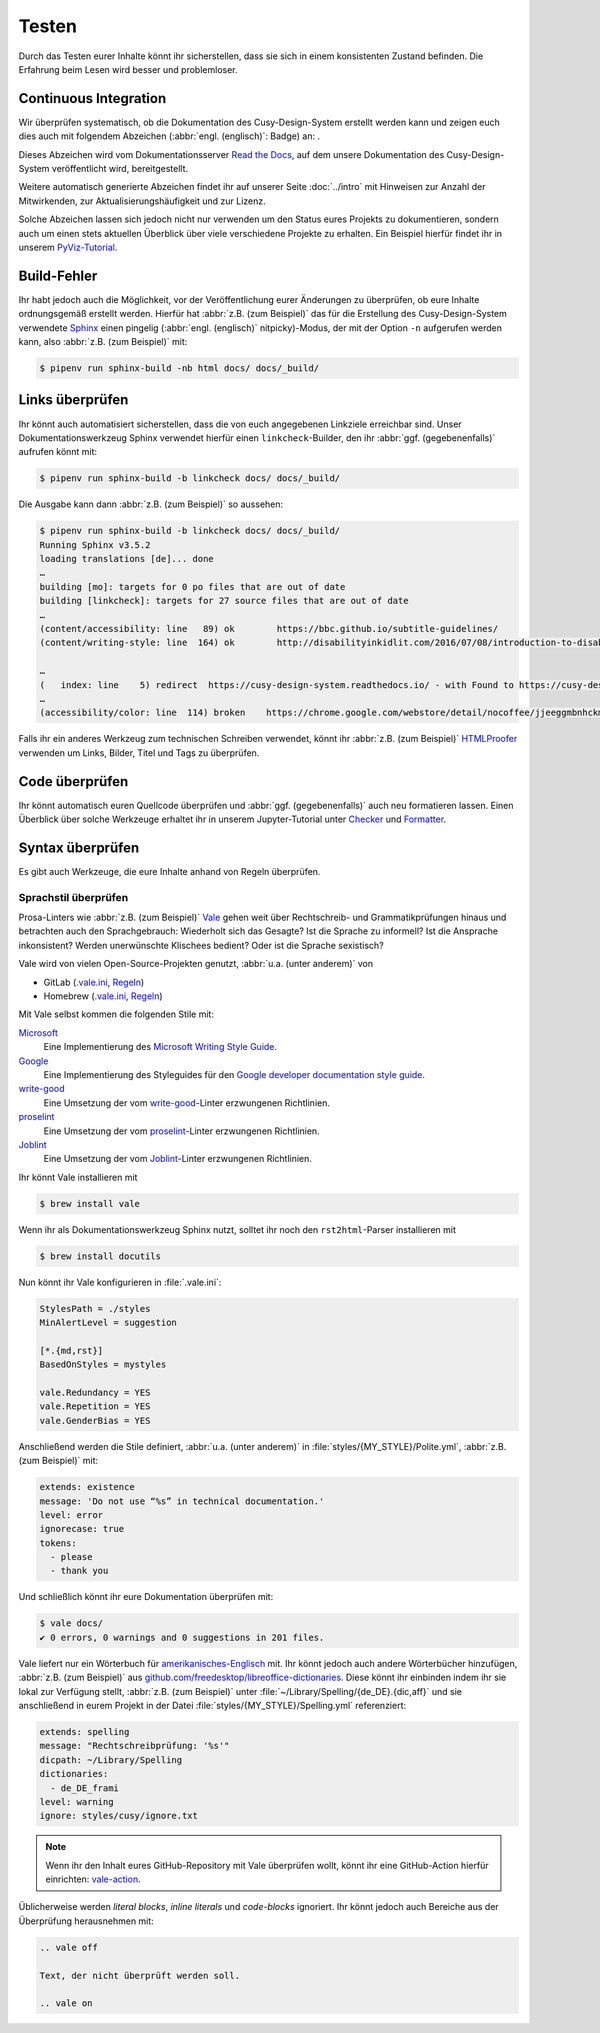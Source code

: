 Testen
======

Durch das Testen eurer Inhalte könnt ihr sicherstellen, dass sie sich in einem
konsistenten Zustand befinden. Die Erfahrung beim Lesen wird besser und
problemloser.

Continuous Integration
----------------------

Wir überprüfen systematisch, ob die Dokumentation des Cusy-Design-System
erstellt werden kann und zeigen euch dies auch mit folgendem Abzeichen
(:abbr:`engl. (englisch)`: Badge) an: |Docs|.

.. |Docs| image:: https://readthedocs.org/projects/cusy-design-system/badge/?version=latest
   :target: https://cusy-design-system.readthedocs.io/de/latest/

Dieses Abzeichen wird vom Dokumentationsserver `Read the Docs
<https://readthedocs.org/>`_, auf dem unsere Dokumentation des
Cusy-Design-System veröffentlicht wird, bereitgestellt.

Weitere automatisch generierte Abzeichen findet ihr auf unserer Seite
:doc:`../intro` mit Hinweisen zur Anzahl der Mitwirkenden, zur
Aktualisierungshäufigkeit und zur Lizenz.

Solche Abzeichen lassen sich jedoch nicht nur verwenden um den Status eures
Projekts zu dokumentieren, sondern auch um einen stets aktuellen Überblick über
viele verschiedene Projekte zu erhalten. Ein Beispiel hierfür findet ihr in
unserem `PyViz-Tutorial
<https://pyviz-tutorial.readthedocs.io/de/latest/overview.html#aktivitaten-und-lizenzen>`_.

Build-Fehler
------------

Ihr habt jedoch auch die Möglichkeit, vor der Veröffentlichung eurer Änderungen
zu überprüfen, ob eure Inhalte ordnungsgemäß erstellt werden. Hierfür hat
:abbr:`z.B. (zum Beispiel)` das für die Erstellung des Cusy-Design-System
verwendete `Sphinx <https://www.sphinx-doc.org/>`_ einen pingelig (:abbr:`engl.
(englisch)` nitpicky)-Modus, der mit der Option ``-n`` aufgerufen werden kann,
also :abbr:`z.B. (zum Beispiel)` mit:

.. code-block:: console

    $ pipenv run sphinx-build -nb html docs/ docs/_build/

Links überprüfen
----------------

Ihr könnt auch automatisiert sicherstellen, dass die von euch angegebenen
Linkziele erreichbar sind. Unser Dokumentationswerkzeug Sphinx verwendet hierfür
einen ``linkcheck``-Builder, den ihr :abbr:`ggf. (gegebenenfalls)` aufrufen
könnt mit:

.. code-block:: console

    $ pipenv run sphinx-build -b linkcheck docs/ docs/_build/

Die Ausgabe kann dann :abbr:`z.B. (zum Beispiel)` so aussehen:

.. code-block:: console

    $ pipenv run sphinx-build -b linkcheck docs/ docs/_build/
    Running Sphinx v3.5.2
    loading translations [de]... done
    …
    building [mo]: targets for 0 po files that are out of date
    building [linkcheck]: targets for 27 source files that are out of date
    …
    (content/accessibility: line   89) ok        https://bbc.github.io/subtitle-guidelines/
    (content/writing-style: line  164) ok        http://disabilityinkidlit.com/2016/07/08/introduction-to-disability-terminology/

    …
    (   index: line    5) redirect  https://cusy-design-system.readthedocs.io/ - with Found to https://cusy-design-system.readthedocs.io/de/latest/
    …
    (accessibility/color: line  114) broken    https://chrome.google.com/webstore/detail/nocoffee/jjeeggmbnhckmgdhmgdckeigabjfbddl - 404 Client Error: Not Found for url: https://chrome.google.com/webstore/detail/nocoffee/jjeeggmbnhckmgdhmgdckeigabjfbddl

Falls ihr ein anderes Werkzeug zum technischen Schreiben verwendet, könnt ihr
:abbr:`z.B. (zum Beispiel)` `HTMLProofer
<https://github.com/gjtorikian/html-proofer>`_ verwenden um Links, Bilder, Titel
und Tags zu überprüfen.

Code überprüfen
---------------

Ihr könnt automatisch euren Quellcode überprüfen und :abbr:`ggf.
(gegebenenfalls)` auch neu formatieren lassen. Einen Überblick über solche
Werkzeuge erhaltet ihr in unserem Jupyter-Tutorial unter `Checker
<https://jupyter-tutorial.readthedocs.io/de/latest/refactoring/qa/index.html#checker>`_
und `Formatter
<https://jupyter-tutorial.readthedocs.io/de/latest/refactoring/qa/index.html#formatter>`_.

Syntax überprüfen
-----------------

Es gibt auch Werkzeuge, die eure Inhalte anhand von Regeln überprüfen.

.. seealso::
   * `Regulating English with retext-mapbox-standard
     <https://blog.mapbox.com/regulating-english-with-retext-mapbox-standard-d79a8158f251>`_
   * `Writing automated tests for your documentation
     <https://krausefx.com/blog/writing-automated-tests-for-your-documentation>`_

.. _vale:

Sprachstil überprüfen
~~~~~~~~~~~~~~~~~~~~~

Prosa-Linters wie :abbr:`z.B. (zum Beispiel)` `Vale
<https://docs.errata.ai/vale/about>`__ gehen weit über Rechtschreib- und
Grammatikprüfungen hinaus und betrachten auch den Sprachgebrauch: Wiederholt
sich das Gesagte? Ist die Sprache zu informell? Ist die Ansprache inkonsistent?
Werden unerwünschte Klischees bedient? Oder ist die Sprache sexistisch?

Vale wird von vielen Open-Source-Projekten genutzt, :abbr:`u.a. (unter anderem)`
von

* GitLab (`.vale.ini
  <https://gitlab.com/gitlab-org/gitlab/blob/master/.vale.ini>`_, `Regeln
  <https://gitlab.com/gitlab-org/gitlab/-/tree/master/doc/.vale/gitlab>`__)
* Homebrew (`.vale.ini
  <https://github.com/Homebrew/brew/blob/master/.vale.ini>`__, `Regeln
  <https://github.com/Homebrew/brew/tree/master/docs/vale-styles/Homebrew>`__)

Mit Vale selbst kommen die folgenden Stile mit:

`Microsoft <https://github.com/errata-ai/Microsoft>`_
    Eine Implementierung des `Microsoft Writing Style Guide
    <https://docs.microsoft.com/en-us/style-guide/welcome/>`__.
`Google <https://github.com/errata-ai/Google>`_
    Eine Implementierung des Styleguides für den `Google developer documentation
    style guide <https://developers.google.com/style/>`__.
`write-good <https://github.com/errata-ai/write-good>`_
    Eine Umsetzung der vom `write-good
    <https://github.com/btford/write-good>`__-Linter erzwungenen Richtlinien.
`proselint <https://github.com/errata-ai/Joblint>`_
    Eine Umsetzung der vom `proselint
    <https://github.com/amperser/proselint/>`__-Linter erzwungenen Richtlinien.
`Joblint <https://github.com/errata-ai/Joblint>`_
    Eine Umsetzung der vom `Joblint
    <https://github.com/rowanmanning/joblint>`__-Linter erzwungenen Richtlinien.

Ihr könnt Vale installieren mit

.. code-block:: console

    $ brew install vale

Wenn ihr als Dokumentationswerkzeug Sphinx nutzt, solltet ihr noch den
``rst2html``-Parser installieren mit

.. code-block:: console

    $ brew install docutils

Nun könnt ihr Vale konfigurieren in :file:`.vale.ini`:

.. code-block:: ini

    StylesPath = ./styles
    MinAlertLevel = suggestion

    [*.{md,rst}]
    BasedOnStyles = mystyles

    vale.Redundancy = YES
    vale.Repetition = YES
    vale.GenderBias = YES

Anschließend werden die Stile definiert, :abbr:`u.a. (unter anderem)` in
:file:`styles/{MY_STYLE}/Polite.yml`, :abbr:`z.B. (zum Beispiel)` mit:

.. code-block:: yaml

    extends: existence
    message: 'Do not use “%s” in technical documentation.'
    level: error
    ignorecase: true
    tokens:
      - please
      - thank you

Und schließlich könnt ihr eure Dokumentation überprüfen mit:

.. code-block:: console

    $ vale docs/
    ✔ 0 errors, 0 warnings and 0 suggestions in 201 files.

Vale liefert nur ein Wörterbuch für `amerikanisches-Englisch
<https://github.com/errata-ai/en_US-web>`_ mit. Ihr könnt jedoch auch andere
Wörterbücher hinzufügen, :abbr:`z.B. (zum Beispiel)` aus
`github.com/freedesktop/libreoffice-dictionaries
<https://github.com/freedesktop/libreoffice-dictionaries>`_. Diese könnt ihr
einbinden indem ihr sie lokal zur Verfügung stellt, :abbr:`z.B. (zum Beispiel)`
unter :file:`~/Library/Spelling/{de_DE}.{dic,aff}` und sie anschließend in eurem
Projekt in der Datei
:file:`styles/{MY_STYLE}/Spelling.yml` referenziert:

.. code-block:: yaml

    extends: spelling
    message: "Rechtschreibprüfung: '%s'"
    dicpath: ~/Library/Spelling
    dictionaries:
      - de_DE_frami
    level: warning
    ignore: styles/cusy/ignore.txt

.. note::
   Wenn ihr den Inhalt eures GitHub-Repository mit Vale überprüfen wollt, könnt
   ihr eine GitHub-Action hierfür einrichten: `vale-action
   <https://github.com/errata-ai/vale-action>`_.

Üblicherweise werden *literal blocks*, *inline literals* und *code-blocks*
ignoriert. Ihr könnt jedoch auch Bereiche aus der Überprüfung herausnehmen mit:

.. code-block::

    .. vale off

    Text, der nicht überprüft werden soll.

    .. vale on
